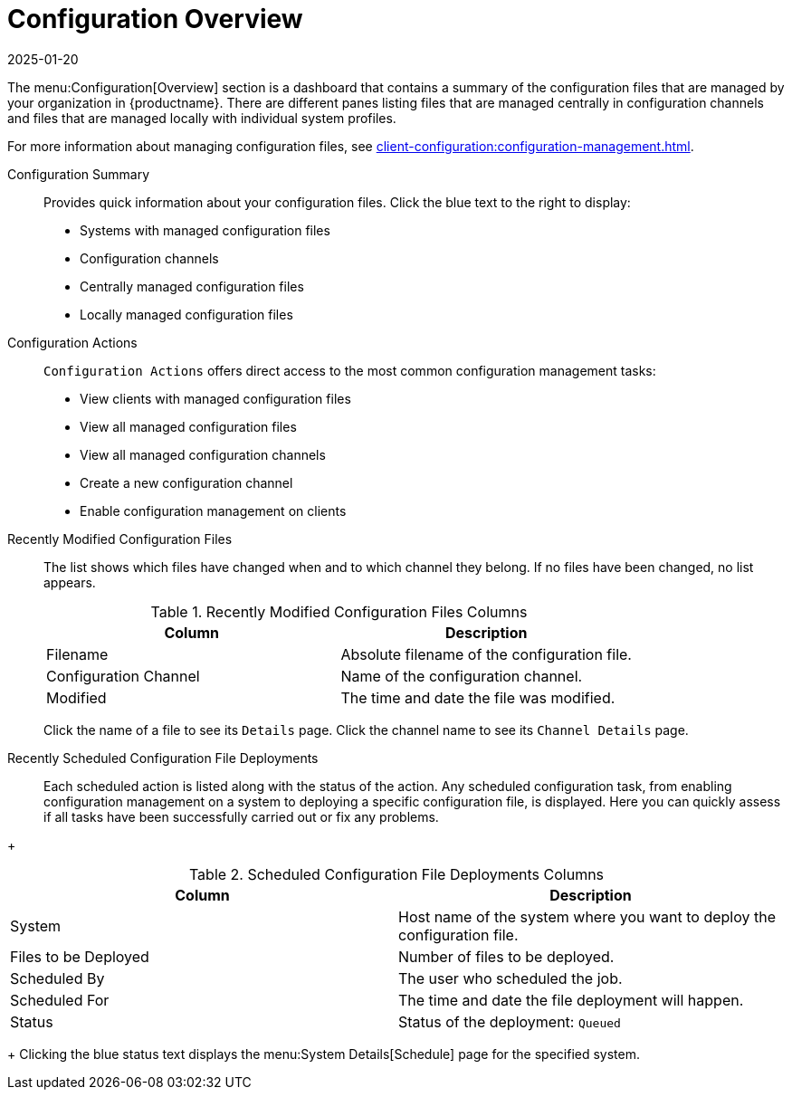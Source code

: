 [[ref-config-overview]]
= Configuration Overview
:revdate: 2025-01-20
:page-revdate: {revdate}

The menu:Configuration[Overview] section is a dashboard that contains a summary of the configuration files that are managed by your organization in {productname}.
There are different panes listing files that are managed centrally in configuration channels and files that are managed locally with individual system profiles.

For more information about managing configuration files, see xref:client-configuration:configuration-management.adoc[].

Configuration Summary::
Provides quick information about your configuration files.
Click the blue text to the right to display:
+
* Systems with managed configuration files
* Configuration channels
* Centrally managed configuration files
* Locally managed configuration files


Configuration Actions::
[guimenu]``Configuration Actions`` offers direct access to the most common configuration management tasks:
+
* View clients with managed configuration files
* View all managed configuration files
* View all managed configuration channels
* Create a new configuration channel
* Enable configuration management on clients


Recently Modified Configuration Files::
The list shows which files have changed when and to which channel they belong.
If no files have been changed, no list appears.
+
////
Filename	Configuration Channel	Modified
/etc/jabberd/sm.xml 	rhn_proxy_config_1000010000 	19 weeks ago
/etc/jabberd/c2s.xml 	rhn_proxy_config_1000010000 	19 weeks ago
////
+
[[config-recentfiles-list-columns]]
[cols="1,1", options="header"]
.Recently Modified Configuration Files Columns
|===
| Column               | Description
| Filename 	       | Absolute filename of the configuration file.
| Configuration Channel | Name of the configuration channel.
| Modified              | The time and date the file was modified.
|===
+
Click the name of a file to see its [guimenu]``Details`` page.
Click the channel name to see its [guimenu]``Channel Details`` page.

Recently Scheduled Configuration File Deployments::
Each scheduled action is listed along with the status of the action.
Any scheduled configuration task, from enabling configuration management on a system to deploying a specific configuration file, is displayed.
Here you can quickly assess if all tasks have been successfully carried out or fix any problems.

// FIXME: add missing status variants
+
[[config-scheduledfiles-list-columns]]
[cols="1,1", options="header"]
.Scheduled Configuration File Deployments Columns
|===
| Column               | Description
| System	       | Host name of the system where you want to deploy the configuration file.
| Files to be Deployed | Number of files to be deployed.
| Scheduled By	       | The user who scheduled the job.
| Scheduled For	       | The time and date the file deployment will happen.
| Status    	       | Status of the deployment: ``Queued``
|===
+
Clicking the blue status text displays the menu:System Details[Schedule] page for the specified system.
